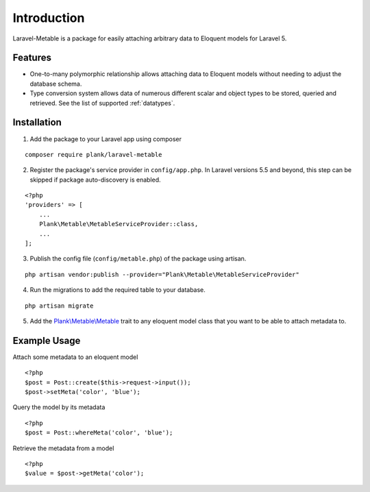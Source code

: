 Introduction
=============

.. highlight:: php

Laravel-Metable is a package for easily attaching arbitrary data to Eloquent models for Laravel 5.

Features
---------------

* One-to-many polymorphic relationship allows attaching data to Eloquent models without needing to adjust the database schema.
* Type conversion system allows data of numerous different scalar and object types to be stored, queried and retrieved. See the list of supported :ref:`datatypes`.

Installation
-------------

1. Add the package to your Laravel app using composer

::

    composer require plank/laravel-metable


2. Register the package's service provider in ``config/app.php``. In Laravel versions 5.5 and beyond, this step can be skipped if package auto-discovery is enabled.

::

    <?php
    'providers' => [
        ...
        Plank\Metable\MetableServiceProvider::class,
        ...
    ];


3. Publish the config file (``config/metable.php``) of the package using artisan.

::

    php artisan vendor:publish --provider="Plank\Metable\MetableServiceProvider"


4. Run the migrations to add the required table to your database.

::

    php artisan migrate


5. Add the `Plank\\Metable\\Metable <https://github.com/plank/laravel-metable/blob/master/src/Metable.php>`_ trait to any eloquent model class that you want to be able to attach metadata to.

Example Usage
----------------

Attach some metadata to an eloquent model

::

    <?php
    $post = Post::create($this->request->input());
    $post->setMeta('color', 'blue');


Query the model by its metadata

::

    <?php
    $post = Post::whereMeta('color', 'blue');

Retrieve the metadata from a model

::

    <?php
    $value = $post->getMeta('color');
